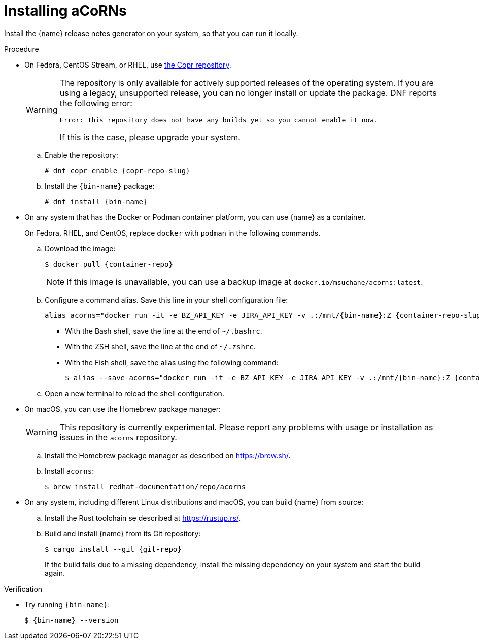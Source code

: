 :_content-type: PROCEDURE

[id="installing-acorns_{context}"]
= Installing aCoRNs

Install the {name} release notes generator on your system, so that you can run it locally.

.Procedure

* On Fedora, CentOS Stream, or RHEL, use link:{copr-repo}[the Copr repository].
+
[WARNING]
--
The repository is only available for actively supported releases of the operating system. If you are using a legacy, unsupported release, you can no longer install or update the package. DNF reports the following error:

----
Error: This repository does not have any builds yet so you cannot enable it now.
----

If this is the case, please upgrade your system.
--

.. Enable the repository:
+
[subs="+attributes"]
----
# dnf copr enable {copr-repo-slug}
----

.. Install the `{bin-name}` package:
+
[subs="+attributes"]
----
# dnf install {bin-name}
----

* On any system that has the Docker or Podman container platform, you can use {name} as a container.
+
On Fedora, RHEL, and CentOS, replace `docker` with `podman` in the following commands.

.. Download the image:
+
[subs="+attributes"]
----
$ docker pull {container-repo}
----
+
NOTE: If this image is unavailable, you can use a backup image at `docker.io/msuchane/acorns:latest`.

.. Configure a command alias. Save this line in your shell configuration file:
+
[source,bash,subs="+attributes"]
----
alias acorns="docker run -it -e BZ_API_KEY -e JIRA_API_KEY -v .:/mnt/{bin-name}:Z {container-repo-slug} {bin-name}"
----

*** With the Bash shell, save the line at the end of `~/.bashrc`.
*** With the ZSH shell, save the line at the end of `~/.zshrc`.
*** With the Fish shell, save the alias using the following command:
+
[subs="+attributes"]
----
$ alias --save acorns="docker run -it -e BZ_API_KEY -e JIRA_API_KEY -v .:/mnt/{bin-name}:Z {container-repo-slug} {bin-name}"
----

.. Open a new terminal to reload the shell configuration.

* On macOS, you can use the Homebrew package manager:
+
WARNING: This repository is currently experimental. Please report any problems with usage or installation as issues in the `acorns` repository.

.. Install the Homebrew package manager as described on <https://brew.sh/>.

.. Install `acorns`:
+
----
$ brew install redhat-documentation/repo/acorns
----

* On any system, including different Linux distributions and macOS, you can build {name} from source:

.. Install the Rust toolchain se described at <https://rustup.rs/>.

.. Build and install {name} from its Git repository:
+
[subs="+attributes"]
----
$ cargo install --git {git-repo}
----
+
If the build fails due to a missing dependency, install the missing dependency on your system and start the build again.

.Verification

* Try running `{bin-name}`:
+
[subs="+attributes"]
----
$ {bin-name} --version
----
